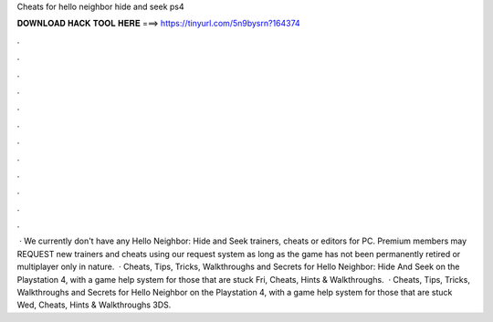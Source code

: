 Cheats for hello neighbor hide and seek ps4

𝐃𝐎𝐖𝐍𝐋𝐎𝐀𝐃 𝐇𝐀𝐂𝐊 𝐓𝐎𝐎𝐋 𝐇𝐄𝐑𝐄 ===> https://tinyurl.com/5n9bysrn?164374

.

.

.

.

.

.

.

.

.

.

.

.

 · We currently don't have any Hello Neighbor: Hide and Seek trainers, cheats or editors for PC. Premium members may REQUEST new trainers and cheats using our request system as long as the game has not been permanently retired or multiplayer only in nature.  · Cheats, Tips, Tricks, Walkthroughs and Secrets for Hello Neighbor: Hide And Seek on the Playstation 4, with a game help system for those that are stuck Fri, Cheats, Hints & Walkthroughs.  · Cheats, Tips, Tricks, Walkthroughs and Secrets for Hello Neighbor on the Playstation 4, with a game help system for those that are stuck Wed, Cheats, Hints & Walkthroughs 3DS.